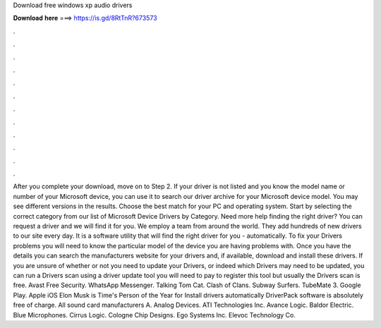 Download free windows xp audio drivers

𝐃𝐨𝐰𝐧𝐥𝐨𝐚𝐝 𝐡𝐞𝐫𝐞 ===> https://is.gd/8RtTnR?673573

.

.

.

.

.

.

.

.

.

.

.

.

After you complete your download, move on to Step 2. If your driver is not listed and you know the model name or number of your Microsoft device, you can use it to search our driver archive for your Microsoft device model. You may see different versions in the results. Choose the best match for your PC and operating system. Start by selecting the correct category from our list of Microsoft Device Drivers by Category. Need more help finding the right driver? You can request a driver and we will find it for you.
We employ a team from around the world. They add hundreds of new drivers to our site every day. It is a software utility that will find the right driver for you - automatically. To fix your Drivers problems you will need to know the particular model of the device you are having problems with. Once you have the details you can search the manufacturers website for your drivers and, if available, download and install these drivers.
If you are unsure of whether or not you need to update your Drivers, or indeed which Drivers may need to be updated, you can run a Drivers scan using a driver update tool you will need to pay to register this tool but usually the Drivers scan is free.
Avast Free Security. WhatsApp Messenger. Talking Tom Cat. Clash of Clans. Subway Surfers. TubeMate 3. Google Play. Apple iOS  Elon Musk is Time's Person of the Year for  Install drivers automatically DriverPack software is absolutely free of charge. All sound card manufacturers A. Analog Devices. ATI Technologies Inc. Avance Logic. Baldor Electric. Blue Microphones. Cirrus Logic. Cologne Chip Designs. Ego Systems Inc.
Elevoc Technology Co.